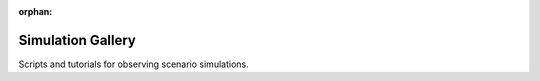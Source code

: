 :orphan:

Simulation Gallery
------------------

Scripts and tutorials for observing scenario simulations.



.. raw:: html

    <div class="sphx-glr-thumbnails">

.. thumbnail-parent-div-open

.. thumbnail-parent-div-close

.. raw:: html

    </div>


.. only:: html

  .. container:: sphx-glr-footer sphx-glr-footer-gallery

    .. container:: sphx-glr-download sphx-glr-download-python

      :download:`Download all examples in Python source code: auto_tutorials_python.zip </auto_tutorials/auto_tutorials_python.zip>`


.. only:: html

 .. rst-class:: sphx-glr-signature

    `Gallery generated by Sphinx-Gallery <https://sphinx-gallery.github.io>`_

